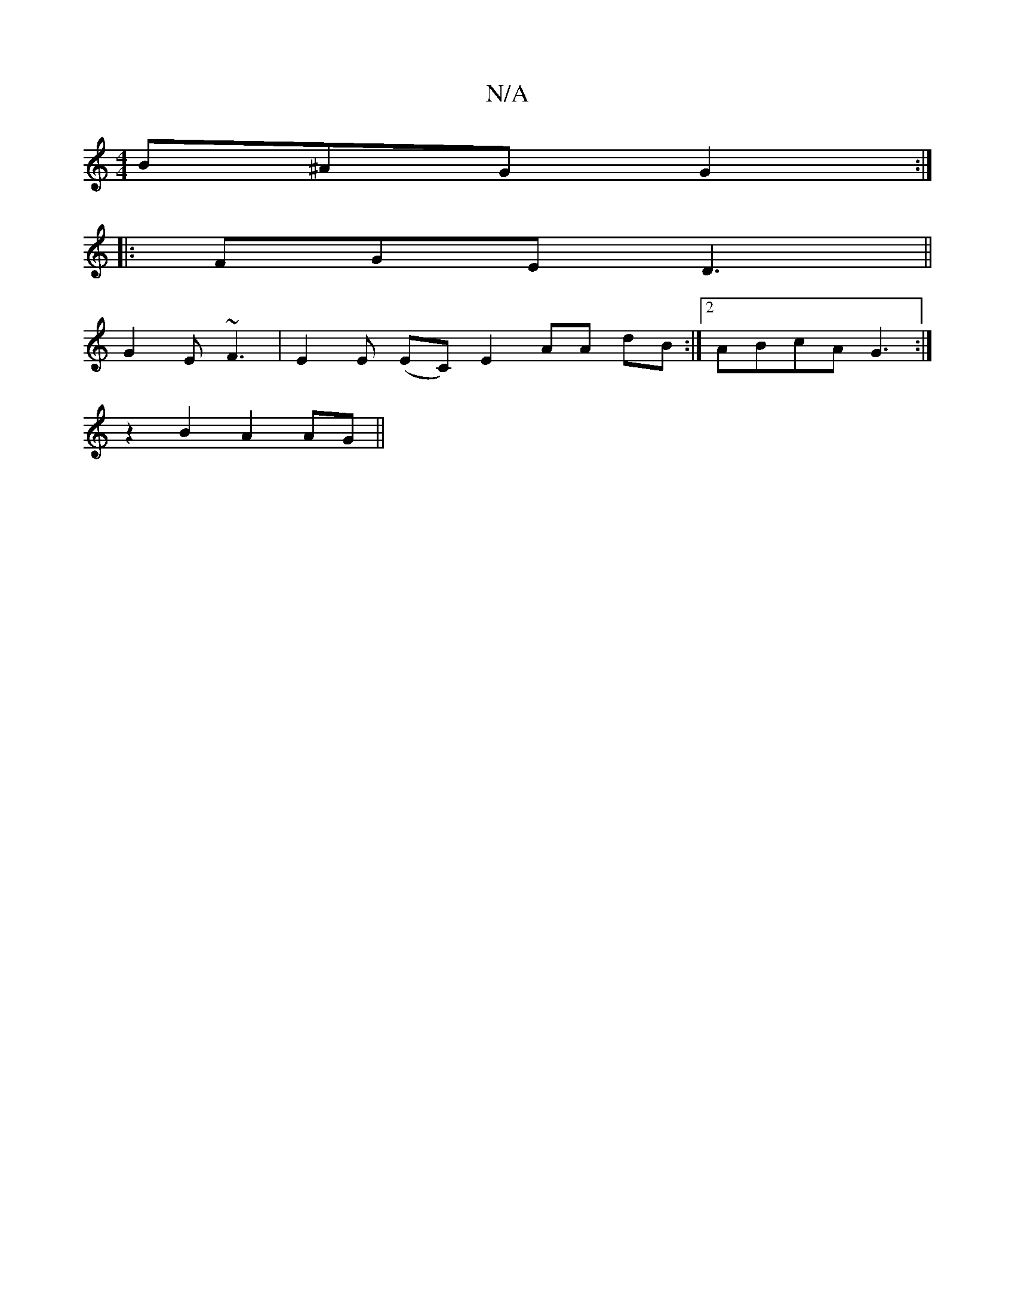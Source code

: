 X:1
T:N/A
M:4/4
R:N/A
K:Cmajor
B^AG G2:|
|:FGE D3||
G2 E ~F3 | E2E (EC) E2 AA dB:|2 ABcA G3:|
z2B2A2 AG||

AD |:A D FD AF F2 |
D3 D D2 DF, |
cde a2 g fed efg| age def | aba afd | def ecA [d2 fd d2 | d4 d3 d | g>Be>d BG B2 :|2 g2 e<